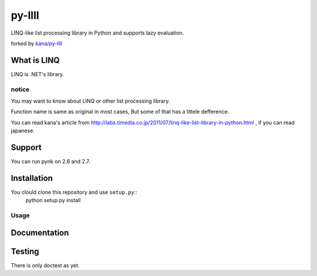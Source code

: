 
========
py-llll
========

LINQ-like list processing library in Python and supports lazy evaluation.

forked by `kana/py-llll <https://github.com/kana/py-llll>`_


What is LINQ
==============

LINQ is .NET's library.


notice
---------

You may want to know about LINQ or other list processing library.

Function name is same as original in most cases, But some of that has a littele defference.

　　

You can read kana's article from http://labs.timedia.co.jp/2011/07/linq-like-list-library-in-python.html ,
if you can read japanese.


Support
=========

You can run pynk on 2.6 and 2.7.


Installation
=============

You clould clone this repository and use ``setup.py``::
    python setup.py install


Usage
-------

.. sourcecode:: python
    from operator import add
    from functools import partial

    from pynk.llll import select, to_tuple

    add_two = partial(add, 2)
    range(10) | select(add_two) | to_tuple()
    # => (2,  3,  4,  5,  6,  7,  8,  9,  10,  11)



Documentation
==============



Testing
========

There is only doctest as yet.


